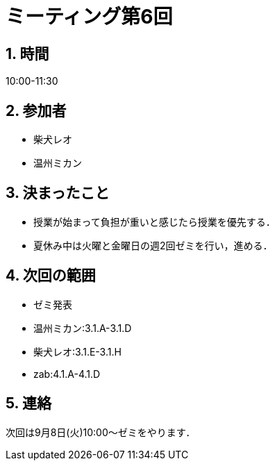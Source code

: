 = ミーティング第6回
:page-author: shiba
:page-layout: post
:page-categories:  [ "Analysis_I_2020"]
:page-tags: ["議事録"]
:page-image: assets/images/logo.png
:page-permalink: Analysis_I_2020/meeting-06
:sectnums:
:sectnumlevels: 2
:dummy: {counter2:section:0}

## 時間

10:00-11:30

## 参加者

- 柴犬レオ
- 温州ミカン

## 決まったこと

- 授業が始まって負担が重いと感じたら授業を優先する．
- 夏休み中は火曜と金曜日の週2回ゼミを行い，進める．

## 次回の範囲

- ゼミ発表
  - 温州ミカン:3.1.A-3.1.D
  - 柴犬レオ:3.1.E-3.1.H
  - zab:4.1.A-4.1.D

## 連絡

次回は9月8日(火)10:00～ゼミをやります．
